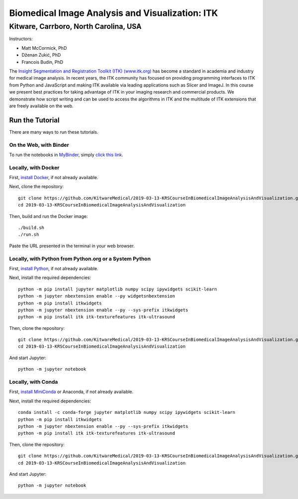 ================================================
Biomedical Image Analysis and Visualization: ITK
================================================
Kitware, Carrboro, North Carolina, USA
======================================

.. image:: https://mybinder.org/badge.svg
  :target: https://mybinder.org/v2/gh/KitwareMedical/2019-03-13-KRSCourseInBiomedicalImageAnalysisAndVisualization/master

Instructors:

- Matt McCormick, PhD
- Dženan Zukić, PhD
- Francois Budin, PhD

.. image:: data/kitware-logo.png
  :alt: Kitware
  :width: 400px

.. image:: data/itk-logo.png
  :alt: ITK
  :width: 500px


The `Insight Segmentation and Registration Toolkit (ITK) (www.itk.org) <https://www.itk.org>`_
has become a standard in academia and industry for
medical image analysis. In recent years, the ITK community has
focused on providing programming interfaces to ITK from Python and JavaScript
and making ITK available via leading applications such as Slicer and ImageJ.
In this course we present best practices for taking advantage of ITK in your
imaging research and commercial products. We demonstrate how script writing
and can be used to access the algorithms in ITK and the
multitude of ITK extensions that are freely available on the web.

Run the Tutorial
----------------

There are many ways to run these tutorials.

On the Web, with Binder
^^^^^^^^^^^^^^^^^^^^^^^

To run the notebooks in
`MyBinder <https://mybinder.readthedocs.io/en/latest/>`_,
simply `click this link <https://mybinder.org/v2/gh/KitwareMedical/2019-03-13-KRSCourseInBiomedicalImageAnalysisAndVisualization/master>`_.

Locally, with Docker
^^^^^^^^^^^^^^^^^^^^

First, `install Docker <https://docs.docker.com/install/>`_, if not already
available.

Next, clone the repository::

  git clone https://github.com/KitwareMedical/2019-03-13-KRSCourseInBiomedicalImageAnalysisAndVisualization.git
  cd 2019-03-13-KRSCourseInBiomedicalImageAnalysisAndVisualization

Then, build and run the Docker image::

  ./build.sh
  ./run.sh

Paste the URL presented in the terminal in your web browser.

Locally, with Python from Python.org or a System Python
^^^^^^^^^^^^^^^^^^^^^^^^^^^^^^^^^^^^^^^^^^^^^^^^^^^^^^^

First, `install Python
<https://www.python.org/downloads/release/python-365/>`_,
if not already available.

Next, install the required dependencies::

   python -m pip install jupyter matplotlib numpy scipy ipywidgets scikit-learn
   python -m jupyter nbextension enable --py widgetsnbextension
   python -m pip install itkwidgets
   python -m jupyter nbextension enable --py --sys-prefix itkwidgets
   python -m pip install itk itk-texturefeatures itk-ultrasound

Then, clone the repository::

  git clone https://github.com/KitwareMedical/2019-03-13-KRSCourseInBiomedicalImageAnalysisAndVisualization.git
  cd 2019-03-13-KRSCourseInBiomedicalImageAnalysisAndVisualization

And start Jupyter::

  python -m jupyter notebook

Locally, with Conda
^^^^^^^^^^^^^^^^^^^

First, `install MiniConda <https://conda.io/miniconda.html>`_ or Anaconda, if
not already available.

Next, install the required dependencies::

   conda install -c conda-forge jupyter matplotlib numpy scipy ipywidgets scikit-learn
   python -m pip install itkwidgets
   python -m jupyter nbextension enable --py --sys-prefix itkwidgets
   python -m pip install itk itk-texturefeatures itk-ultrasound

Then, clone the repository::

  git clone https://github.com/KitwareMedical/2019-03-13-KRSCourseInBiomedicalImageAnalysisAndVisualization.git
  cd 2019-03-13-KRSCourseInBiomedicalImageAnalysisAndVisualization

And start Jupyter::

  python -m jupyter notebook
